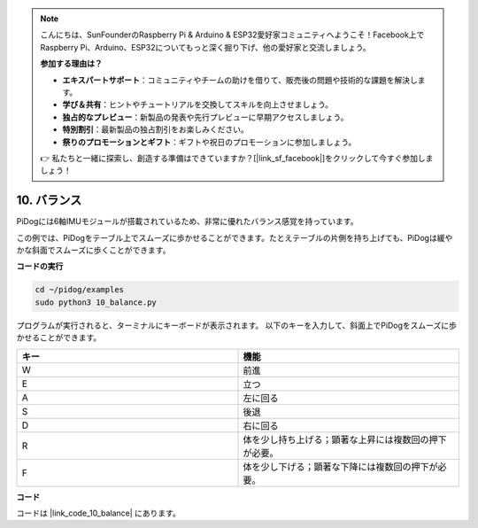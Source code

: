 .. note::

    こんにちは、SunFounderのRaspberry Pi & Arduino & ESP32愛好家コミュニティへようこそ！Facebook上でRaspberry Pi、Arduino、ESP32についてもっと深く掘り下げ、他の愛好家と交流しましょう。

    **参加する理由は？**

    - **エキスパートサポート**：コミュニティやチームの助けを借りて、販売後の問題や技術的な課題を解決します。
    - **学び＆共有**：ヒントやチュートリアルを交換してスキルを向上させましょう。
    - **独占的なプレビュー**：新製品の発表や先行プレビューに早期アクセスしましょう。
    - **特別割引**：最新製品の独占割引をお楽しみください。
    - **祭りのプロモーションとギフト**：ギフトや祝日のプロモーションに参加しましょう。

    👉 私たちと一緒に探索し、創造する準備はできていますか？[|link_sf_facebook|]をクリックして今すぐ参加しましょう！

10. バランス
=============

PiDogには6軸IMUモジュールが搭載されているため、非常に優れたバランス感覚を持っています。

この例では、PiDogをテーブル上でスムーズに歩かせることができます。たとえテーブルの片側を持ち上げても、PiDogは緩やかな斜面でスムーズに歩くことができます。

.. image:: img/py_10.gif

**コードの実行**

.. raw:: html

    <run></run>

.. code-block::

    cd ~/pidog/examples
    sudo python3 10_balance.py

プログラムが実行されると、ターミナルにキーボードが表示されます。
以下のキーを入力して、斜面上でPiDogをスムーズに歩かせることができます。

.. list-table:: 
    :widths: 25 25
    :header-rows: 1

    * - キー
      - 機能
    * -  W
      -  前進 
    * -  E
      -  立つ 
    * -  A
      -  左に回る 
    * -  S
      -  後退 
    * -  D
      -  右に回る 
    * -  R
      -  体を少し持ち上げる；顕著な上昇には複数回の押下が必要。
    * -  F
      -  体を少し下げる；顕著な下降には複数回の押下が必要。

**コード**

コードは |link_code_10_balance| にあります。
